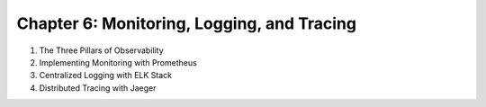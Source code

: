Chapter 6: Monitoring, Logging, and Tracing  
############################################  

#. The Three Pillars of Observability

#. Implementing Monitoring with Prometheus

#. Centralized Logging with ELK Stack

#. Distributed Tracing with Jaeger